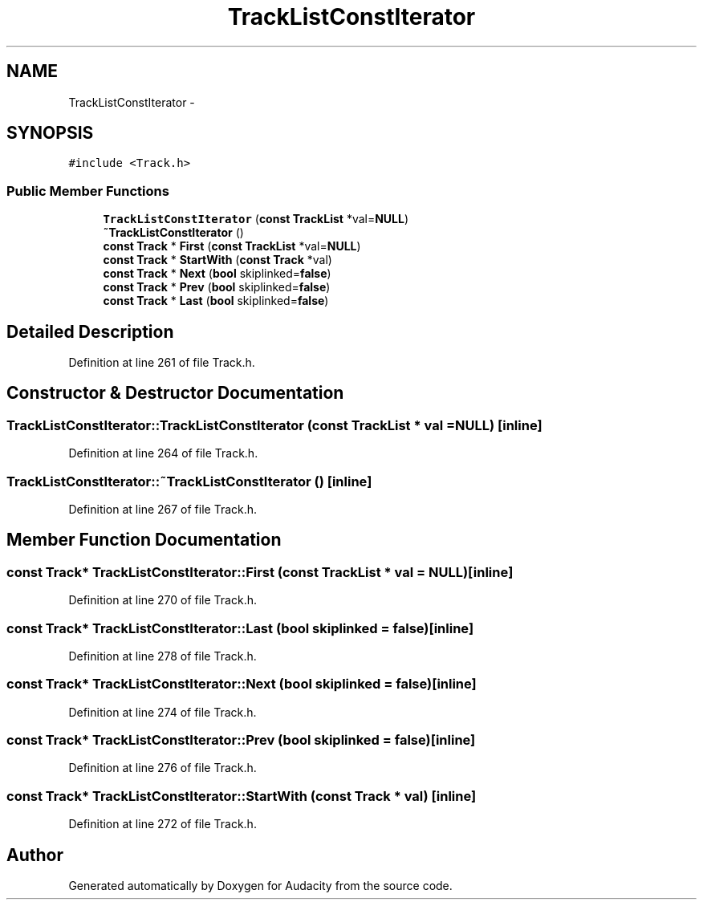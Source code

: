 .TH "TrackListConstIterator" 3 "Thu Apr 28 2016" "Audacity" \" -*- nroff -*-
.ad l
.nh
.SH NAME
TrackListConstIterator \- 
.SH SYNOPSIS
.br
.PP
.PP
\fC#include <Track\&.h>\fP
.SS "Public Member Functions"

.in +1c
.ti -1c
.RI "\fBTrackListConstIterator\fP (\fBconst\fP \fBTrackList\fP *val=\fBNULL\fP)"
.br
.ti -1c
.RI "\fB~TrackListConstIterator\fP ()"
.br
.ti -1c
.RI "\fBconst\fP \fBTrack\fP * \fBFirst\fP (\fBconst\fP \fBTrackList\fP *val=\fBNULL\fP)"
.br
.ti -1c
.RI "\fBconst\fP \fBTrack\fP * \fBStartWith\fP (\fBconst\fP \fBTrack\fP *val)"
.br
.ti -1c
.RI "\fBconst\fP \fBTrack\fP * \fBNext\fP (\fBbool\fP skiplinked=\fBfalse\fP)"
.br
.ti -1c
.RI "\fBconst\fP \fBTrack\fP * \fBPrev\fP (\fBbool\fP skiplinked=\fBfalse\fP)"
.br
.ti -1c
.RI "\fBconst\fP \fBTrack\fP * \fBLast\fP (\fBbool\fP skiplinked=\fBfalse\fP)"
.br
.in -1c
.SH "Detailed Description"
.PP 
Definition at line 261 of file Track\&.h\&.
.SH "Constructor & Destructor Documentation"
.PP 
.SS "TrackListConstIterator::TrackListConstIterator (\fBconst\fP \fBTrackList\fP * val = \fC\fBNULL\fP\fP)\fC [inline]\fP"

.PP
Definition at line 264 of file Track\&.h\&.
.SS "TrackListConstIterator::~TrackListConstIterator ()\fC [inline]\fP"

.PP
Definition at line 267 of file Track\&.h\&.
.SH "Member Function Documentation"
.PP 
.SS "\fBconst\fP \fBTrack\fP* TrackListConstIterator::First (\fBconst\fP \fBTrackList\fP * val = \fC\fBNULL\fP\fP)\fC [inline]\fP"

.PP
Definition at line 270 of file Track\&.h\&.
.SS "\fBconst\fP \fBTrack\fP* TrackListConstIterator::Last (\fBbool\fP skiplinked = \fC\fBfalse\fP\fP)\fC [inline]\fP"

.PP
Definition at line 278 of file Track\&.h\&.
.SS "\fBconst\fP \fBTrack\fP* TrackListConstIterator::Next (\fBbool\fP skiplinked = \fC\fBfalse\fP\fP)\fC [inline]\fP"

.PP
Definition at line 274 of file Track\&.h\&.
.SS "\fBconst\fP \fBTrack\fP* TrackListConstIterator::Prev (\fBbool\fP skiplinked = \fC\fBfalse\fP\fP)\fC [inline]\fP"

.PP
Definition at line 276 of file Track\&.h\&.
.SS "\fBconst\fP \fBTrack\fP* TrackListConstIterator::StartWith (\fBconst\fP \fBTrack\fP * val)\fC [inline]\fP"

.PP
Definition at line 272 of file Track\&.h\&.

.SH "Author"
.PP 
Generated automatically by Doxygen for Audacity from the source code\&.
